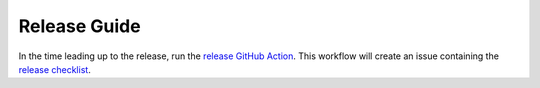 .. _release guide:

*************
Release Guide
*************

In the time leading up to the release, run the `release GitHub Action`_.
This workflow will create an issue containing the `release checklist`_.

.. _release checklist: https://github.com/PlasmaPy/PlasmaPy/tree/main/.github/content/release-checklist.md
.. _release GitHub Action: https://github.com/PlasmaPy/PlasmaPy/actions/workflows/create-release-issue.yml
